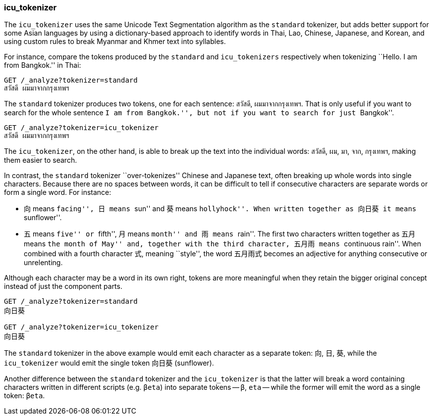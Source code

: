 [[icu-tokenizer]]
=== icu_tokenizer

The `icu_tokenizer` uses the same Unicode Text Segmentation algorithm as the
`standard` tokenizer,((("words", "identifying", "using icu_tokenizer")))((("Unicode Text Segmentation algorithm")))((("icu_tokenizer"))) but adds better support for some Asian languages by
using a dictionary-based approach to identify words in Thai, Lao, Chinese,
Japanese, and Korean, and using custom rules to break Myanmar and Khmer text
into syllables.

For instance, compare the tokens ((("standard tokenizer", "icu_tokenizer versus")))produced by the `standard` and
`icu_tokenizers` respectively when tokenizing ``Hello. I am from Bangkok.'' in
Thai:

[source,js]
--------------------------------------------------
GET /_analyze?tokenizer=standard
สวัสดี ผมมาจากกรุงเทพฯ
--------------------------------------------------

The `standard` tokenizer produces two tokens, one for each sentence: `สวัสดี`,
`ผมมาจากกรุงเทพฯ`.  That is only useful if you want to search for the whole
sentence ``I am from Bangkok.'', but not if you want to search for just
``Bangkok''.


[source,js]
--------------------------------------------------
GET /_analyze?tokenizer=icu_tokenizer
สวัสดี ผมมาจากกรุงเทพฯ
--------------------------------------------------

The `icu_tokenizer`, on the other hand, is able to break up the text into the
individual words: `สวัสดี`, `ผม`, `มา`, `จาก`, `กรุงเทพฯ`, making them
easier to search.

In contrast, the `standard` tokenizer ``over-tokenizes'' Chinese and Japanese
text, often breaking up whole words into single characters. Because there
are no spaces between words, it can be difficult to tell if consecutive
characters are separate words or form a single word.  For instance:

* 向 means ``facing'', 日 means ``sun'' and 葵 means ``hollyhock''. When
  written together as 向日葵 it means ``sunflower''.

* 五 means ``five'' or ``fifth'', 月 means ``month'' and 雨 means ``rain''.
  The first two characters written together as 五月 means ``the month
  of May'' and, together with the third character, 五月雨 means
  ``continuous rain''. When combined with a fourth character 式,
  meaning ``style'', the word 五月雨式 becomes an adjective for anything
  consecutive or unrelenting.

Although each character may be a word in its own right, tokens are more
meaningful when they retain the bigger original concept instead of just the
component parts.

[source,js]
--------------------------------------------------
GET /_analyze?tokenizer=standard
向日葵

GET /_analyze?tokenizer=icu_tokenizer
向日葵
--------------------------------------------------

The `standard` tokenizer in the above example would emit each character
as a separate token: `向`, `日`, `葵`, while the `icu_tokenizer` would
emit the single token `向日葵` (sunflower).

Another difference between the `standard` tokenizer and the `icu_tokenizer` is
that the latter will break a word containing characters written in different
scripts (e.g. `βeta`) into separate tokens -- `β`, `eta` -- while the
former will emit the word as a single token: `βeta`.




